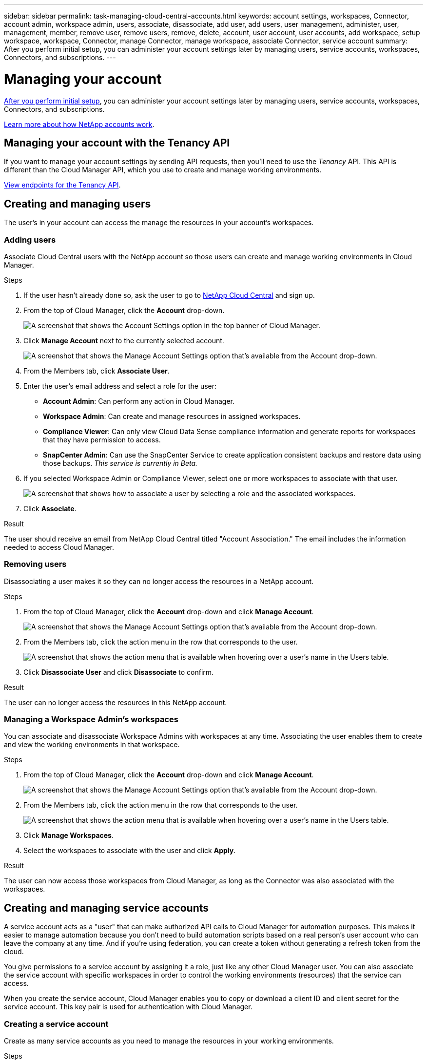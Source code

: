 ---
sidebar: sidebar
permalink: task-managing-cloud-central-accounts.html
keywords: account settings, workspaces, Connector, account admin, workspace admin, users, associate, disassociate, add user, add users, user management, administer, user, management, member, remove user, remove users, remove, delete, account, user account, user accounts, add workspace, setup workspace, workspace, Connector, manage Connector, manage workspace, associate Connector, service account
summary: After you perform initial setup, you can administer your account settings later by managing users, service accounts, workspaces, Connectors, and subscriptions.
---

= Managing your account
:hardbreaks:
:nofooter:
:icons: font
:linkattrs:
:imagesdir: ./media/

[.lead]
link:task-setting-up-cloud-central-accounts.html[After you perform initial setup], you can administer your account settings later by managing users, service accounts, workspaces, Connectors, and subscriptions.

link:concept-cloud-central-accounts.html[Learn more about how NetApp accounts work].

== Managing your account with the Tenancy API

If you want to manage your account settings by sending API requests, then you'll need to use the _Tenancy_ API. This API is different than the Cloud Manager API, which you use to create and manage working environments.

https://cloudmanager.cloud.netapp.com/tenancy/api-docs/static/index.html[View endpoints for the Tenancy API^].

== Creating and managing users

The user's in your account can access the manage the resources in your account's workspaces.

=== Adding users

Associate Cloud Central users with the NetApp account so those users can create and manage working environments in Cloud Manager.

.Steps

. If the user hasn't already done so, ask the user to go to https://cloud.netapp.com[NetApp Cloud Central^] and sign up.

. From the top of Cloud Manager, click the *Account* drop-down.
+
image:screenshot_account_settings_menu.gif[A screenshot that shows the Account Settings option in the top banner of Cloud Manager.]

. Click *Manage Account* next to the currently selected account.
+
image:screenshot_manage_account_settings.gif[A screenshot that shows the Manage Account Settings option that's available from the Account drop-down.]

. From the Members tab, click *Associate User*.

. Enter the user's email address and select a role for the user:
+
* *Account Admin*: Can perform any action in Cloud Manager.
* *Workspace Admin*: Can create and manage resources in assigned workspaces.
* *Compliance Viewer*: Can only view Cloud Data Sense compliance information and generate reports for workspaces that they have permission to access.
* *SnapCenter Admin*: Can use the SnapCenter Service to create application consistent backups and restore data using those backups. _This service is currently in Beta._

. If you selected Workspace Admin or Compliance Viewer, select one or more workspaces to associate with that user.
+
image:screenshot_associate_user.gif[A screenshot that shows how to associate a user by selecting a role and the associated workspaces.]

. Click *Associate*.

.Result

The user should receive an email from NetApp Cloud Central titled "Account Association." The email includes the information needed to access Cloud Manager.

=== Removing users

Disassociating a user makes it so they can no longer access the resources in a NetApp account.

.Steps

. From the top of Cloud Manager, click the *Account* drop-down and click *Manage Account*.
+
image:screenshot_manage_account_settings.gif[A screenshot that shows the Manage Account Settings option that's available from the Account drop-down.]

. From the Members tab, click the action menu in the row that corresponds to the user.
+
image:screenshot_associate_user_workspace.png[A screenshot that shows the action menu that is available when hovering over a user's name in the Users table.]

. Click *Disassociate User* and click *Disassociate* to confirm.

.Result

The user can no longer access the resources in this NetApp account.

=== Managing a Workspace Admin's workspaces

You can associate and disassociate Workspace Admins with workspaces at any time. Associating the user enables them to create and view the working environments in that workspace.

.Steps

. From the top of Cloud Manager, click the *Account* drop-down and click *Manage Account*.
+
image:screenshot_manage_account_settings.gif[A screenshot that shows the Manage Account Settings option that's available from the Account drop-down.]

. From the Members tab, click the action menu in the row that corresponds to the user.
+
image:screenshot_associate_user_workspace.png[A screenshot that shows the action menu that is available when hovering over a user's name in the Users table.]

. Click *Manage Workspaces*.

. Select the workspaces to associate with the user and click *Apply*.

.Result

The user can now access those workspaces from Cloud Manager, as long as the Connector was also associated with the workspaces.

== Creating and managing service accounts

A service account acts as a "user" that can make authorized API calls to Cloud Manager for automation purposes. This makes it easier to manage automation because you don't need to build automation scripts based on a real person's user account who can leave the company at any time. And if you're using federation, you can create a token without generating a refresh token from the cloud.

You give permissions to a service account by assigning it a role, just like any other Cloud Manager user. You can also associate the service account with specific workspaces in order to control the working environments (resources) that the service can access.

When you create the service account, Cloud Manager enables you to copy or download a client ID and client secret for the service account. This key pair is used for authentication with Cloud Manager.

=== Creating a service account

Create as many service accounts as you need to manage the resources in your working environments.

.Steps

. From the top of Cloud Manager, click the *Account* drop-down.
+
image:screenshot_account_settings_menu.gif[A screenshot that shows the Account Settings option in the top banner of Cloud Manager.]

. Click *Manage Account* next to the currently selected account.
+
image:screenshot_manage_account_settings.gif[A screenshot that shows the Manage Account Settings option that's available from the Account drop-down.]

. From the Members tab, click *Create Service Account*.

. Enter a name and select a role. If you chose a role other than Account Admin, choose the workspace to associate with this service account.

. Click *Create*.

. Copy or download the client ID and client secret.
+
The client secret is visible only once and is not stored anywhere by Cloud Manager. Copy or download the secret and store it safely.

. Click *Close*.

=== Obtaining a bearer token for a service account

In order to make API calls to the https://cloudmanager.cloud.netapp.com/tenancy/api-docs/static/index.html[Tenancy API^], you'll need to obtain a bearer token for a service account.

[source,curl]
curl --location --request POST 'https://netapp-cloud-account.auth0.com/oauth/token' \
--header 'Content-Type: application/json' \
--data-raw '{
    "grant_type": "client_credentials",
    "client_secret": "<client secret>",
    "audience": "https://api.cloud.netapp.com",
    "client_id": "<client id>"
}'

=== Copying the client ID

You can copy a service account's client ID at any time.

.Steps

. From the Members tab, click the action menu in the row that corresponds to the service account.
+
image:screenshot_service_account_actions.gif[A screenshot that shows the action menu that is available when hovering over a user's name in the Users table.]

. Click *Client ID*.

. The ID is copied to your clipboard.

=== Recreating keys

Recreating the key will delete the existing key for this service account and then create a new key. You won’t be able to use the previous key.

.Steps

. From the Members tab, click the action menu in the row that corresponds to the service account.
+
image:screenshot_service_account_actions.gif[A screenshot that shows the action menu that is available when hovering over a user's name in the Users table.]

. Click *Recreate Key*.

. Click *Recreate* to confirm.

. Copy or download the client ID and client secret.
+
The client secret is visible only once and is not stored anywhere by Cloud Manager. Copy or download the secret and store it safely.

. Click *Close*.

=== Deleting a service account

Delete a service account if you no longer need to use it.

.Steps

. From the Members tab, click the action menu in the row that corresponds to the service account.
+
image:screenshot_service_account_actions.gif[A screenshot that shows the action menu that is available when hovering over a user's name in the Users table.]

. Click *Delete*.

. Click *Delete* again to confirm.

== Managing workspaces

Manage your workspaces by creating, renaming, and deleting them. Note that you can't delete a workspace if it contains any resources. It must be empty.

.Steps

. From the top of Cloud Manager, click the *Account* drop-down and click *Manage Account*.

. Click *Workspaces*.

. Choose one of the following options:
+
* Click *Add New Workspace* to create a new workspace.
* Click *Rename* to rename the workspace.
* Click *Delete* to delete the workspace.

== Managing a Connector's workspaces

You need to associate the Connector with workspaces so Workspace Admins can access those workspaces from Cloud Manager.

If you only have Account Admins, then associating the Connector with workspaces isn't required. Account Admins have the ability to access all workspaces in Cloud Manager by default.

link:concept-cloud-central-accounts.html#users-workspaces-and-service-connectors[Learn more about users, workspaces, and Connectors].

.Steps

. From the top of Cloud Manager, click the *Account* drop-down and click *Manage Account*.

. Click *Connector*.

. Click *Manage Workspaces* for the Connector that you want to associate.

. Select the workspaces to associate with the Connector and click *Apply*.

== Managing subscriptions

After you subscribe from a cloud provider's marketplace, each subscription is available from the Account Settings widget. You have the option to rename a subscription and to disassociate the subscription from one or more accounts.

For example, let's say that you have two accounts and each is billed through separate subscriptions. You might disassociate a subscription from one of the accounts so the users in that account don't accidentally choose the wrong subscription when creating a Cloud Volume ONTAP working environment.

link:concept-cloud-central-accounts.html[Learn more about subscriptions].

.Steps

. From the top of Cloud Manager, click the *Account* drop-down and click *Manage Account*.

. Click *Subscriptions*.
+
You'll only see the subscriptions that are associated with the account that you're currently viewing.

. Click the action menu in the row that corresponds to the subscription that you want to manage.
+
image:screenshot_subscription_menu.gif[A screenshot of the action menu for a subscription.]

. Choose to rename the subscription or to manage the accounts that are associated with the subscription.

== Changing your account name

Change you account name at any time to change it to something meaningful for you.

.Steps

. From the top of Cloud Manager, click the *Account* drop-down and click *Manage Account*.

. In the *Overview* tab, click the edit icon next to the account name.

. Type a new account name and click *Save*.

== Allowing private previews

Allow private previews in your account to get access to new NetApp cloud services that are made available as a preview in Cloud Manager.

Services in private preview are not guaranteed to behave as expected and might sustain outages and be missing functionality.

.Steps

. From the top of Cloud Manager, click the *Account* drop-down and click *Manage Account*.

. In the *Overview* tab, enable the *Allow Private Preview* setting.

== Allowing third-party services

Allow third-party services in your account to get access to third-party services that are available in Cloud Manager. Third-party services are cloud services similar to the services that NetApp offers, but they're managed and supported by third-party companies.

.Steps

. From the top of Cloud Manager, click the *Account* drop-down and click *Manage Account*.

. In the *Overview* tab, enable the *Allow Third Party Services* setting.

== Disabling the SaaS platform

We don't recommend disabling the SaaS platform unless you need to in order to comply with your company’s security policies. Disabling the SaaS platform limits your ability to use NetApp’s integrated cloud services.

The following services aren't available from Cloud Manager if you disable the SaaS platform:

*	Cloud Data Sense
*	Kubernetes
*	Cloud Tiering
*	Global File Cache

If you do disable the SaaS platform, you'll need to perform all tasks from link:task-managing-connectors.html#accessing-the-local-ui[the local user interface that is available on a Connector].

CAUTION: This is an irreversible action that will prevent you from using the Cloud Manager SaaS platform. You'll need to perform actions from the local Connector. You won't have the ability to use many of NetApp's integrated cloud services, and re-enabling the SaaS platform will require the help of NetApp support.

.Steps

. From the top of Cloud Manager, click the *Account* drop-down and click *Manage Account*.

. In the Overview tab, toggle the option to disable use of the SaaS platform.
